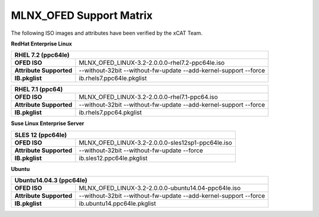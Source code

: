 MLNX_OFED Support Matrix
========================

The following ISO images and attributes have been verified by the xCAT Team. 

**RedHat Enterprise Linux**

+----------------------------------+-------------------------------------------------------------------+
| RHEL 7.2 (ppc64le)                                                                                   |
+==================================+===================================================================+
| **OFED ISO**                     | MLNX_OFED_LINUX-3.2-2.0.0.0-rhel7.2-ppc64le.iso                   |
+----------------------------------+-------------------------------------------------------------------+
| **Attribute Supported**          | --without-32bit --without-fw-update --add-kernel-support --force  |
+----------------------------------+-------------------------------------------------------------------+
| **IB.pkglist**                   | ib.rhels7.ppc64le.pkglist                                         |
+----------------------------------+-------------------------------------------------------------------+

+----------------------------------+-------------------------------------------------------------------+
| RHEL 7.1 (ppc64)                                                                                     |
+==================================+===================================================================+
| **OFED ISO**                     | MLNX_OFED_LINUX-3.2-2.0.0.0-rhel7.1-ppc64.iso                     |
+----------------------------------+-------------------------------------------------------------------+
| **Attribute Supported**          | --without-32bit --without-fw-update --add-kernel-support --force  |
+----------------------------------+-------------------------------------------------------------------+
| **IB.pkglist**                   | ib.rhels7.ppc64.pkglist                                           |
+----------------------------------+-------------------------------------------------------------------+


**Suse Linux Enterprise Server**

+----------------------------------+-------------------------------------------------------------------+
| SLES 12 (ppc64le)                                                                                    |
+==================================+===================================================================+
| **OFED ISO**                     | MLNX_OFED_LINUX-3.2-2.0.0.0-sles12sp1-ppc64le.iso                 |
+----------------------------------+-------------------------------------------------------------------+
| **Attribute Supported**          | --without-32bit --without-fw-update --force                       |
+----------------------------------+-------------------------------------------------------------------+
| **IB.pkglist**                   | ib.sles12.ppc64le.pkglist                                         |
+----------------------------------+-------------------------------------------------------------------+


**Ubuntu**

+----------------------------------+-------------------------------------------------------------------+
| Ubuntu14.04.3 (ppc64le)                                                                              |
+==================================+===================================================================+
| **OFED ISO**                     | MLNX_OFED_LINUX-3.2-2.0.0.0-ubuntu14.04-ppc64le.iso               |
+----------------------------------+-------------------------------------------------------------------+
| **Attribute Supported**          | --without-32bit --without-fw-update --add-kernel-support --force  |
+----------------------------------+-------------------------------------------------------------------+
| **IB.pkglist**                   | ib.ubuntu14.ppc64le.pkglist                                       |
+----------------------------------+-------------------------------------------------------------------+
